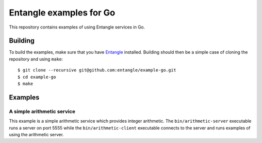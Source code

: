 Entangle examples for Go
========================

This repository contains examples of using Entangle services in Go.


Building
--------

To build the examples, make sure that you have `Entangle <https://github.com/entangle/entangle>`_ installed. Building should then be a simple case of cloning the repository and using ``make``:

::

   $ git clone --recursive git@github.com:entangle/example-go.git
   $ cd example-go
   $ make


Examples
--------

A simple arithmetic service
~~~~~~~~~~~~~~~~~~~~~~~~~~~

This example is a simple arithmetic service which provides integer arithmetic. The ``bin/arithmetic-server`` executable runs a server on port 5555 while the ``bin/arithmetic-client`` executable connects to the server and runs examples of using the arithmetic server.
